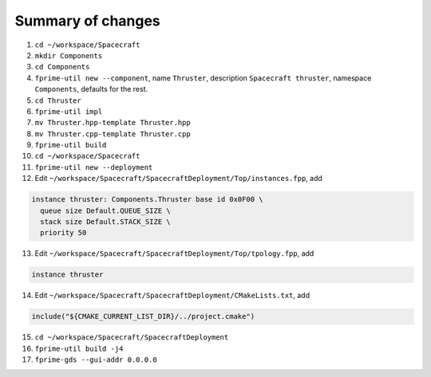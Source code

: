Summary of changes
==================

1. ``cd ~/workspace/Spacecraft``
2. ``mkdir Components``
3. ``cd Components``
4. ``fprime-util new --component``, name ``Thruster``, description ``Spacecraft thruster``, namespace ``Components``, defaults for the rest.
5. ``cd Thruster``
6. ``fprime-util impl``
7. ``mv Thruster.hpp-template Thruster.hpp``
8. ``mv Thruster.cpp-template Thruster.cpp``
9. ``fprime-util build``
10. ``cd ~/workspace/Spacecraft``
11. ``fprime-util new --deployment``
12. Edit ``~/workspace/Spacecraft/SpacecraftDeployment/Top/instances.fpp``, add

.. code-block:: text

  instance thruster: Components.Thruster base id 0x0F00 \
    queue size Default.QUEUE_SIZE \
    stack size Default.STACK_SIZE \
    priority 50

13. Edit ``~/workspace/Spacecraft/SpacecraftDeployment/Top/tpology.fpp``, add

.. code-block:: text

    instance thruster

14. Edit ``~/workspace/Spacecraft/SpacecraftDeployment/CMakeLists.txt``, add

.. code-block:: text

    include("${CMAKE_CURRENT_LIST_DIR}/../project.cmake")

15. ``cd ~/workspace/Spacecraft/SpacecraftDeployment``
16. ``fprime-util build -j4``
17. ``fprime-gds --gui-addr 0.0.0.0``
